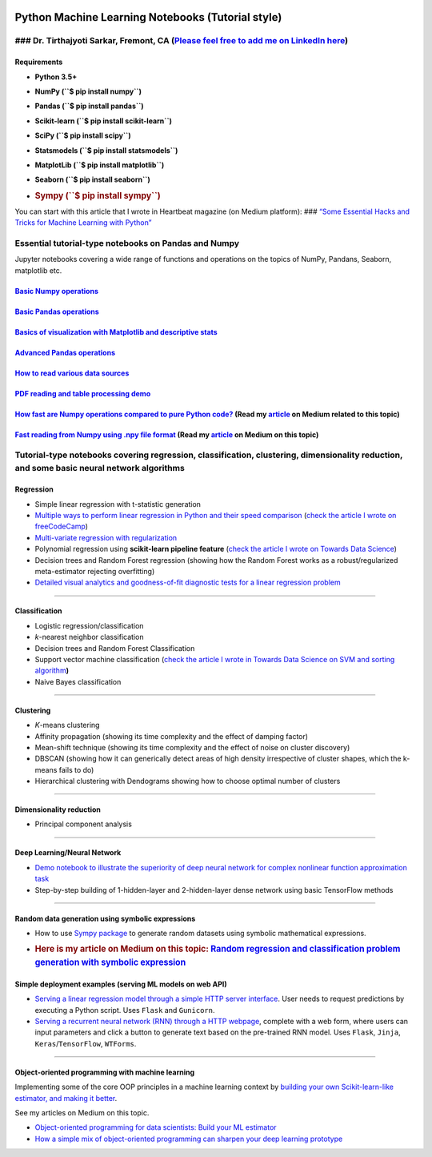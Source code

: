 |License| |GitHub forks| |GitHub stars|

Python Machine Learning Notebooks (Tutorial style)
==================================================

### Dr. Tirthajyoti Sarkar, Fremont, CA (`Please feel free to add me on LinkedIn here <https://www.linkedin.com/in/tirthajyoti-sarkar-2127aa7>`__)
--------------------------------------------------------------------------------------------------------------------------------------------------

Requirements
~~~~~~~~~~~~

-  **Python 3.5+**
-  **NumPy (``$ pip install numpy``)**
-  **Pandas (``$ pip install pandas``)**
-  **Scikit-learn (``$ pip install scikit-learn``)**
-  **SciPy (``$ pip install scipy``)**
-  **Statsmodels (``$ pip install statsmodels``)**
-  **MatplotLib (``$ pip install matplotlib``)**
-  **Seaborn (``$ pip install seaborn``)**
-  .. rubric:: **Sympy (``$ pip install sympy``)**
      :name: sympy-pip-install-sympy

You can start with this article that I wrote in Heartbeat magazine (on
Medium platform): ### `“Some Essential Hacks and Tricks for Machine
Learning with
Python” <https://heartbeat.fritz.ai/some-essential-hacks-and-tricks-for-machine-learning-with-python-5478bc6593f2>`__

Essential tutorial-type notebooks on Pandas and Numpy
-----------------------------------------------------

Jupyter notebooks covering a wide range of functions and operations on
the topics of NumPy, Pandans, Seaborn, matplotlib etc.

`Basic Numpy operations <https://github.com/tirthajyoti/Machine-Learning-with-Python/blob/master/Pandas%20and%20Numpy/Basics%20of%20Numpy%20arrays.ipynb>`__
~~~~~~~~~~~~~~~~~~~~~~~~~~~~~~~~~~~~~~~~~~~~~~~~~~~~~~~~~~~~~~~~~~~~~~~~~~~~~~~~~~~~~~~~~~~~~~~~~~~~~~~~~~~~~~~~~~~~~~~~~~~~~~~~~~~~~~~~~~~~~~~~~~~~~~~~~~~~

`Basic Pandas operations <https://github.com/tirthajyoti/Machine-Learning-with-Python/blob/master/Pandas%20and%20Numpy/Basics%20of%20Pandas%20DataFrame.ipynb>`__
~~~~~~~~~~~~~~~~~~~~~~~~~~~~~~~~~~~~~~~~~~~~~~~~~~~~~~~~~~~~~~~~~~~~~~~~~~~~~~~~~~~~~~~~~~~~~~~~~~~~~~~~~~~~~~~~~~~~~~~~~~~~~~~~~~~~~~~~~~~~~~~~~~~~~~~~~~~~~~~~~

`Basics of visualization with Matplotlib and descriptive stats <https://github.com/tirthajyoti/Machine-Learning-with-Python/blob/master/Pandas%20and%20Numpy/Basics%20of%20Matplotlib%20and%20Descriptive%20Statistics.ipynb>`__
~~~~~~~~~~~~~~~~~~~~~~~~~~~~~~~~~~~~~~~~~~~~~~~~~~~~~~~~~~~~~~~~~~~~~~~~~~~~~~~~~~~~~~~~~~~~~~~~~~~~~~~~~~~~~~~~~~~~~~~~~~~~~~~~~~~~~~~~~~~~~~~~~~~~~~~~~~~~~~~~~~~~~~~~~~~~~~~~~~~~~~~~~~~~~~~~~~~~~~~~~~~~~~~~~~~~~~~~~~~~~~~~

`Advanced Pandas operations <https://github.com/tirthajyoti/Machine-Learning-with-Python/blob/master/Pandas%20and%20Numpy/Advanced%20Pandas%20Operations.ipynb>`__
~~~~~~~~~~~~~~~~~~~~~~~~~~~~~~~~~~~~~~~~~~~~~~~~~~~~~~~~~~~~~~~~~~~~~~~~~~~~~~~~~~~~~~~~~~~~~~~~~~~~~~~~~~~~~~~~~~~~~~~~~~~~~~~~~~~~~~~~~~~~~~~~~~~~~~~~~~~~~~~~~~

`How to read various data sources <https://github.com/tirthajyoti/Machine-Learning-with-Python/blob/master/Pandas%20and%20Numpy/Read_data_various_sources/How%20to%20read%20various%20sources%20in%20a%20DataFrame.ipynb>`__
~~~~~~~~~~~~~~~~~~~~~~~~~~~~~~~~~~~~~~~~~~~~~~~~~~~~~~~~~~~~~~~~~~~~~~~~~~~~~~~~~~~~~~~~~~~~~~~~~~~~~~~~~~~~~~~~~~~~~~~~~~~~~~~~~~~~~~~~~~~~~~~~~~~~~~~~~~~~~~~~~~~~~~~~~~~~~~~~~~~~~~~~~~~~~~~~~~~~~~~~~~~~~~~~~~~~~~~~~~~~

`PDF reading and table processing demo <https://github.com/tirthajyoti/Machine-Learning-with-Python/blob/master/Pandas%20and%20Numpy/Read_data_various_sources/PDF%20table%20reading%20and%20processing%20demo.ipynb>`__
~~~~~~~~~~~~~~~~~~~~~~~~~~~~~~~~~~~~~~~~~~~~~~~~~~~~~~~~~~~~~~~~~~~~~~~~~~~~~~~~~~~~~~~~~~~~~~~~~~~~~~~~~~~~~~~~~~~~~~~~~~~~~~~~~~~~~~~~~~~~~~~~~~~~~~~~~~~~~~~~~~~~~~~~~~~~~~~~~~~~~~~~~~~~~~~~~~~~~~~~~~~~~~~~~~~~~~~~

`How fast are Numpy operations compared to pure Python code? <https://github.com/tirthajyoti/Machine-Learning-with-Python/blob/master/Pandas%20and%20Numpy/How%20fast%20are%20NumPy%20ops.ipynb>`__ (Read my `article <https://towardsdatascience.com/why-you-should-forget-for-loop-for-data-science-code-and-embrace-vectorization-696632622d5f>`__ on Medium related to this topic)
~~~~~~~~~~~~~~~~~~~~~~~~~~~~~~~~~~~~~~~~~~~~~~~~~~~~~~~~~~~~~~~~~~~~~~~~~~~~~~~~~~~~~~~~~~~~~~~~~~~~~~~~~~~~~~~~~~~~~~~~~~~~~~~~~~~~~~~~~~~~~~~~~~~~~~~~~~~~~~~~~~~~~~~~~~~~~~~~~~~~~~~~~~~~~~~~~~~~~~~~~~~~~~~~~~~~~~~~~~~~~~~~~~~~~~~~~~~~~~~~~~~~~~~~~~~~~~~~~~~~~~~~~~~~~~~~~~~~~~~~~~~~~~~~~~~~~~~~~~~~~~~~~~~~~~~~~~~~~~~~~~~~~~~~~~~~~~~~~~~~~~~~~~~~~~~~~~~~~~~~~~~~~~~~~~~~~~

`Fast reading from Numpy using .npy file format <https://github.com/tirthajyoti/Machine-Learning-with-Python/blob/master/Pandas%20and%20Numpy/Numpy_Reading.ipynb>`__ (Read my `article <https://towardsdatascience.com/why-you-should-start-using-npy-file-more-often-df2a13cc0161>`__ on Medium on this topic)
~~~~~~~~~~~~~~~~~~~~~~~~~~~~~~~~~~~~~~~~~~~~~~~~~~~~~~~~~~~~~~~~~~~~~~~~~~~~~~~~~~~~~~~~~~~~~~~~~~~~~~~~~~~~~~~~~~~~~~~~~~~~~~~~~~~~~~~~~~~~~~~~~~~~~~~~~~~~~~~~~~~~~~~~~~~~~~~~~~~~~~~~~~~~~~~~~~~~~~~~~~~~~~~~~~~~~~~~~~~~~~~~~~~~~~~~~~~~~~~~~~~~~~~~~~~~~~~~~~~~~~~~~~~~~~~~~~~~~~~~~~~~~~~~~~~~~~~~~~~~~~~~

Tutorial-type notebooks covering regression, classification, clustering, dimensionality reduction, and some basic neural network algorithms
-------------------------------------------------------------------------------------------------------------------------------------------

Regression
~~~~~~~~~~

-  Simple linear regression with t-statistic generation

-  `Multiple ways to perform linear regression in Python and their speed
   comparison <https://github.com/tirthajyoti/Machine-Learning-with-Python/blob/master/Regression/Linear_Regression_Methods.ipynb>`__
   (`check the article I wrote on
   freeCodeCamp <https://medium.freecodecamp.org/data-science-with-python-8-ways-to-do-linear-regression-and-measure-their-speed-b5577d75f8b>`__)

-  `Multi-variate regression with
   regularization <https://github.com/tirthajyoti/Machine-Learning-with-Python/blob/master/Regression/Multi-variate%20LASSO%20regression%20with%20CV.ipynb>`__

-  Polynomial regression using **scikit-learn pipeline feature** (`check
   the article I wrote on Towards Data
   Science <https://towardsdatascience.com/machine-learning-with-python-easy-and-robust-method-to-fit-nonlinear-data-19e8a1ddbd49>`__)

-  Decision trees and Random Forest regression (showing how the Random
   Forest works as a robust/regularized meta-estimator rejecting
   overfitting)

-  `Detailed visual analytics and goodness-of-fit diagnostic tests for a
   linear regression
   problem <https://github.com/tirthajyoti/Machine-Learning-with-Python/blob/master/Regression/Regression_Diagnostics.ipynb>`__

--------------

Classification
~~~~~~~~~~~~~~

-  Logistic regression/classification

-  *k*-nearest neighbor classification

-  Decision trees and Random Forest Classification

-  Support vector machine classification (`check the article I wrote in
   Towards Data Science on SVM and sorting
   algorithm <https://towardsdatascience.com/how-the-good-old-sorting-algorithm-helps-a-great-machine-learning-technique-9e744020254b>`__\ **)**

-  Naive Bayes classification

--------------

Clustering
~~~~~~~~~~

-  *K*-means clustering
-  Affinity propagation (showing its time complexity and the effect of
   damping factor)
-  Mean-shift technique (showing its time complexity and the effect of
   noise on cluster discovery)
-  DBSCAN (showing how it can generically detect areas of high density
   irrespective of cluster shapes, which the k-means fails to do)
-  Hierarchical clustering with Dendograms showing how to choose optimal
   number of clusters

--------------

Dimensionality reduction
~~~~~~~~~~~~~~~~~~~~~~~~

-  Principal component analysis

--------------

Deep Learning/Neural Network
~~~~~~~~~~~~~~~~~~~~~~~~~~~~

-  `Demo notebook to illustrate the superiority of deep neural network
   for complex nonlinear function approximation
   task <https://github.com/tirthajyoti/Machine-Learning-with-Python/blob/master/Function%20Approximation%20by%20Neural%20Network/Polynomial%20regression%20-%20linear%20and%20neural%20network.ipynb>`__
-  Step-by-step building of 1-hidden-layer and 2-hidden-layer dense
   network using basic TensorFlow methods

--------------

Random data generation using symbolic expressions
~~~~~~~~~~~~~~~~~~~~~~~~~~~~~~~~~~~~~~~~~~~~~~~~~

-  How to use `Sympy package <https://www.sympy.org/en/index.html>`__ to
   generate random datasets using symbolic mathematical expressions.

-  .. rubric:: Here is my article on Medium on this topic: `Random
      regression and classification problem generation with symbolic
      expression <https://towardsdatascience.com/random-regression-and-classification-problem-generation-with-symbolic-expression-a4e190e37b8d>`__
      :name: here-is-my-article-on-medium-on-this-topic-random-regression-and-classification-problem-generation-with-symbolic-expression

Simple deployment examples (serving ML models on web API)
~~~~~~~~~~~~~~~~~~~~~~~~~~~~~~~~~~~~~~~~~~~~~~~~~~~~~~~~~

-  `Serving a linear regression model through a simple HTTP server
   interface <https://github.com/tirthajyoti/Machine-Learning-with-Python/tree/master/Deployment/Linear_regression>`__.
   User needs to request predictions by executing a Python script. Uses
   ``Flask`` and ``Gunicorn``.

-  `Serving a recurrent neural network (RNN) through a HTTP
   webpage <https://github.com/tirthajyoti/Machine-Learning-with-Python/tree/master/Deployment/rnn_app>`__,
   complete with a web form, where users can input parameters and click
   a button to generate text based on the pre-trained RNN model. Uses
   ``Flask``, ``Jinja``, ``Keras``/``TensorFlow``, ``WTForms``.

--------------

Object-oriented programming with machine learning
~~~~~~~~~~~~~~~~~~~~~~~~~~~~~~~~~~~~~~~~~~~~~~~~~

Implementing some of the core OOP principles in a machine learning
context by `building your own Scikit-learn-like estimator, and making it
better <https://github.com/tirthajyoti/Machine-Learning-with-Python/blob/master/OOP_in_ML/Class_MyLinearRegression.ipynb>`__.

See my articles on Medium on this topic.

-  `Object-oriented programming for data scientists: Build your ML
   estimator <https://towardsdatascience.com/object-oriented-programming-for-data-scientists-build-your-ml-estimator-7da416751f64>`__
-  `How a simple mix of object-oriented programming can sharpen your
   deep learning
   prototype <https://towardsdatascience.com/how-a-simple-mix-of-object-oriented-programming-can-sharpen-your-deep-learning-prototype-19893bd969bd>`__

.. |License| image:: https://img.shields.io/badge/License-BSD%202--Clause-orange.svg
   :target: https://opensource.org/licenses/BSD-2-Clause
.. |GitHub forks| image:: https://img.shields.io/github/forks/tirthajyoti/Machine-Learning-with-Python.svg
   :target: https://github.com/tirthajyoti/Machine-Learning-with-Python/network
.. |GitHub stars| image:: https://img.shields.io/github/stars/tirthajyoti/Machine-Learning-with-Python.svg
   :target: https://github.com/tirthajyoti/Machine-Learning-with-Python/stargazers
